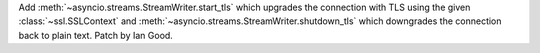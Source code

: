 Add :meth:`~asyncio.streams.StreamWriter.start_tls` which upgrades the
connection with TLS using the given :class:`~ssl.SSLContext` and
:meth:`~asyncio.streams.StreamWriter.shutdown_tls` which downgrades the
connection back to plain text. Patch by Ian Good.
